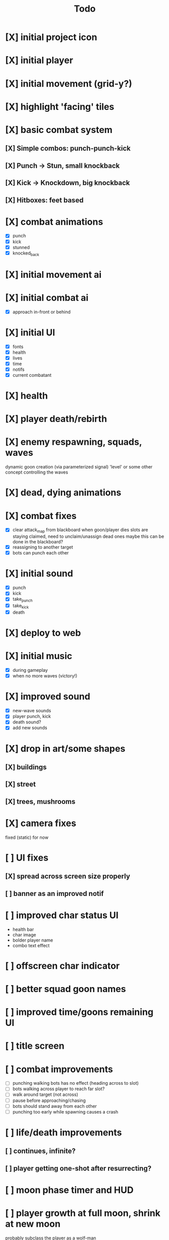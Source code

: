 #+title: Todo

* [X] initial project icon
CLOSED: [2022-07-05 Tue 12:43]
* [X] initial player
CLOSED: [2022-07-05 Tue 14:42]
* [X] initial movement (grid-y?)
CLOSED: [2022-07-05 Tue 14:43]
* [X] highlight 'facing' tiles
CLOSED: [2022-07-06 Wed 13:30]
* [X] basic combat system
** [X] Simple combos: punch-punch-kick
** [X] Punch -> Stun, small knockback
** [X] Kick -> Knockdown, big knockback
** [X] Hitboxes: feet based
* [X] combat animations
CLOSED: [2022-07-09 Sat 16:42]
- [X] punch
- [X] kick
- [X] stunned
- [X] knocked_back
* [X] initial movement ai
CLOSED: [2022-07-11 Mon 09:31]
* [X] initial combat ai
CLOSED: [2022-07-12 Tue 09:05]
- [X] approach in-front or behind
* [X] initial UI
CLOSED: [2022-07-12 Tue 11:42]
- [X] fonts
- [X] health
- [X] lives
- [X] time
- [X] notifs
- [X] current combatant
* [X] health
CLOSED: [2022-07-12 Tue 11:42]
* [X] player death/rebirth
CLOSED: [2022-07-12 Tue 11:42]
* [X] enemy respawning, squads, waves
CLOSED: [2022-07-12 Tue 14:09]
dynamic goon creation (via parameterized signal)
'level' or some other concept controlling the waves
* [X] dead, dying animations
CLOSED: [2022-07-12 Tue 14:29]
* [X] combat fixes
CLOSED: [2022-07-12 Tue 15:24]
- [X] clear attack_map from blackboard when goon/player dies
  slots are staying claimed, need to unclaim/unassign dead ones
  maybe this can be done in the blackboard?
- [X] reassigning to another target
- [X] bots can punch each other
* [X] initial sound
CLOSED: [2022-07-12 Tue 16:32]
- [X] punch
- [X] kick
- [X] take_punch
- [X] take_kick
- [X] death
* [X] deploy to web
CLOSED: [2022-07-13 Wed 12:33]
* [X] initial music
CLOSED: [2022-07-13 Wed 14:59]
- [X] during gameplay
- [X] when no more waves (victory!)
* [X] improved sound
CLOSED: [2022-07-13 Wed 14:59]
- [X] new-wave sounds
- [X] player punch, kick
- [X] death sound?
- [X] add new sounds
* [X] drop in art/some shapes
CLOSED: [2022-07-14 Thu 09:04]
** [X] buildings
CLOSED: [2022-07-14 Thu 08:45]
** [X] street
CLOSED: [2022-07-14 Thu 08:45]
** [X] trees, mushrooms
CLOSED: [2022-07-14 Thu 09:03]
* [X] camera fixes
CLOSED: [2022-07-14 Thu 09:04]
fixed (static) for now
* [ ] UI fixes
** [X] spread across screen size properly
CLOSED: [2022-07-14 Thu 09:41]
** [ ] banner as an improved notif
* [ ] improved char status UI
- health bar
- char image
- bolder player name
- combo text effect
* [ ] offscreen char indicator
* [ ] better squad goon names
* [ ] improved time/goons remaining UI
* [ ] title screen
* [ ] combat improvements
- [ ] punching walking bots has no effect (heading across to slot)
- [ ] bots walking across player to reach far slot?
- [ ] walk around target (not across)
- [ ] pause before approaching/chasing
- [ ] bots should stand away from each other
- [ ] punching too early while spawning causes a crash
* [ ] life/death improvements
** [ ] continues, infinite?
** [ ] player getting one-shot after resurrecting?
* [ ] moon phase timer and HUD
* [ ] player growth at full moon, shrink at new moon
probably subclass the player as a wolf-man
* [ ] pause screen
with music - late night radio
* [ ] controls screen
with music - late night radio
* [ ] credits screen
** [ ] include font attributions in game/credits
* [ ] game jam branding
* [ ] lighting?
** [ ] lamp posts
